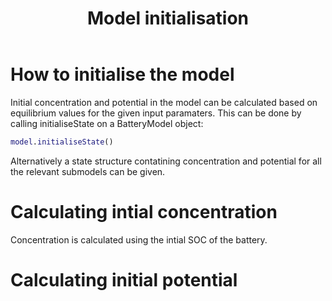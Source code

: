#+TITLE: Model initialisation
#+AUTHOR:
#+OPTIONS: num:nil toc:nil
#+EXPORT_FILE_NAME: ../modelinitialisation


* How to initialise the model

Initial concentration and potential in the model can be calculated based on equilibrium values for the given input paramaters. This can be done by calling initialiseState on a BatteryModel object:

#+BEGIN_SRC matlab
  model.initialiseState()
#+END_SRC

Alternatively a state structure contatining concentration and potential for all the relevant submodels can be given.


* Calculating intial concentration

Concentration is calculated using the intial SOC of the battery.


* Calculating initial potential





